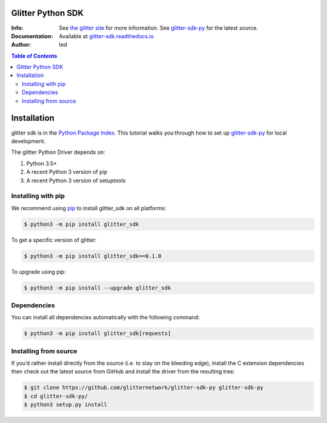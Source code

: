 =====================
Glitter Python  SDK
=====================
:Info: See `the glitter site`_  for more information. See `glitter-sdk-py`_ for the latest source.
:Documentation: Available at `glitter-sdk.readthedocs.io`_
:Author: ted


.. contents:: Table of Contents

=========================
 Installation
=========================

glitter sdk is in the `Python Package Index`_.
This tutorial walks you through how to set up glitter-sdk-py_ for local development.

The glitter Python Driver depends on:

1. Python 3.5+
2. A recent Python 3 version of pip
3. A recent Python 3 version of setuptools

Installing with pip
---------------------

We recommend using pip_ to install glitter_sdk on all platforms:

.. code-block:: bash

    $ python3 -m pip install glitter_sdk

To get a specific version of glitter:

.. code-block:: bash

    $ python3 -m pip install glitter_sdk==0.1.0

To upgrade using pip:

.. code-block:: bash

    $ python3 -m pip install --upgrade glitter_sdk

Dependencies
---------------------

You can install all dependencies automatically with the following command:

.. code-block:: bash

    $ python3 -m pip install glitter_sdk[requests]


Installing from source
----------------------------------

If you’d rather install directly from the source (i.e. to stay on the bleeding edge), install the C extension dependencies then check out the latest source from GitHub and install the driver from the resulting tree:

.. code-block:: bash

    $ git clone https://github.com/glitternetwork/glitter-sdk-py glitter-sdk-py
    $ cd glitter-sdk-py/
    $ python3 setup.py install


.. _glitter: https://glitterprotocol.io/
.. _Python Package Index: https://pypi.org/project/glitter_sdk/
.. _pip: https://pypi.org/project/pip/

.. _glitter-sdk.readthedocs.io: https://glitter-sdk.readthedocs.io/en/latest
.. _the glitter site: https://glitterprotocol.io
.. _glitter-sdk-py: https://github.com/glitternetwork/glitter-sdk-py